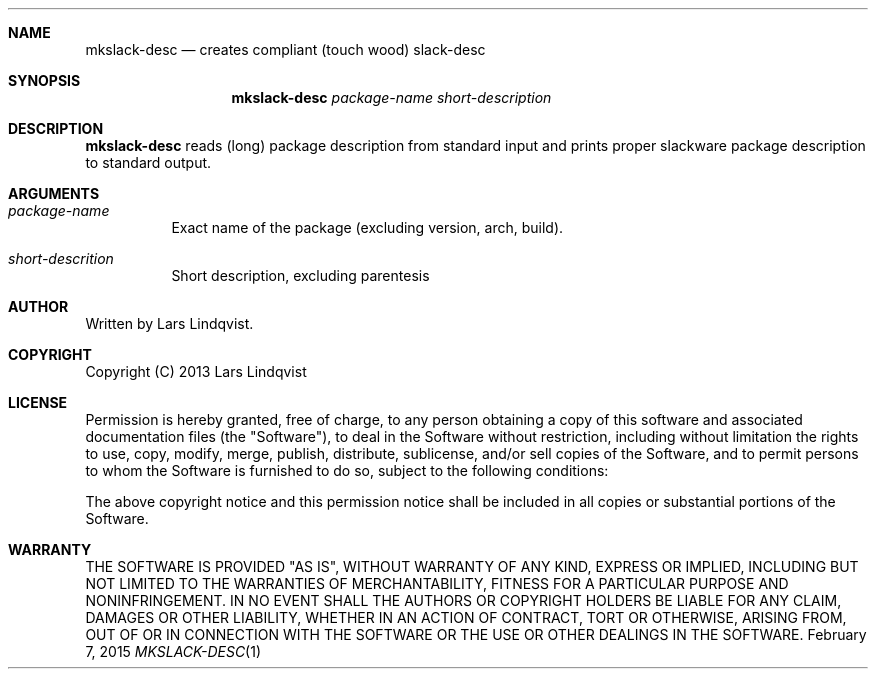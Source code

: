 .Dd February 7, 2015
.Dt MKSLACK-DESC 1 darkstar-tools-14.1
.Sh NAME
.Nm mkslack-desc
.Nd creates compliant (touch wood) slack-desc
.Sh SYNOPSIS
.Nm mkslack-desc
.Ar package-name
.Ar short-description
.Sh DESCRIPTION
.Nm mkslack-desc
reads (long) package description from standard input and prints proper slackware
package description to standard output.
.Sh ARGUMENTS
.Bl -tag -width Ds
.It Ar package-name
Exact name of the package (excluding version, arch, build).
.It Ar short-descrition
Short description, excluding parentesis
.Sh AUTHOR
Written by Lars Lindqvist.
.Sh COPYRIGHT
Copyright (C) 2013 Lars Lindqvist
.Sh LICENSE
Permission is hereby granted, free of charge, to any person obtaining a
copy of this software and associated documentation files (the "Software"),
to deal in the Software without restriction, including without limitation
the rights to use, copy, modify, merge, publish, distribute, sublicense,
and/or sell copies of the Software, and to permit persons to whom the
Software is furnished to do so, subject to the following conditions:

The above copyright notice and this permission notice shall be included in
all copies or substantial portions of the Software.
.Sh WARRANTY
THE SOFTWARE IS PROVIDED "AS IS", WITHOUT WARRANTY OF ANY KIND, EXPRESS OR
IMPLIED, INCLUDING BUT NOT LIMITED TO THE WARRANTIES OF MERCHANTABILITY,
FITNESS FOR A PARTICULAR PURPOSE AND NONINFRINGEMENT. IN NO EVENT SHALL
THE AUTHORS OR COPYRIGHT HOLDERS BE LIABLE FOR ANY CLAIM, DAMAGES OR OTHER
LIABILITY, WHETHER IN AN ACTION OF CONTRACT, TORT OR OTHERWISE, ARISING
FROM, OUT OF OR IN CONNECTION WITH THE SOFTWARE OR THE USE OR OTHER
DEALINGS IN THE SOFTWARE.
